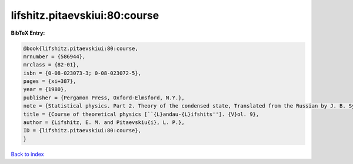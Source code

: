 lifshitz.pitaevskiui:80:course
==============================

.. :cite:t:`lifshitz.pitaevskiui:80:course`

.. bibliography:: ../../All.bib

**BibTeX Entry:**

.. code-block:: bibtex

   @book{lifshitz.pitaevskiui:80:course,
   mrnumber = {586944},
   mrclass = {82-01},
   isbn = {0-08-023073-3; 0-08-023072-5},
   pages = {xi+387},
   year = {1980},
   publisher = {Pergamon Press, Oxford-Elmsford, N.Y.},
   note = {Statistical physics. Part 2. Theory of the condensed state, Translated from the Russian by J. B. Sykes and M. J. Kearsley},
   title = {Course of theoretical physics [``{L}andau-{L}ifshits'']. {V}ol. 9},
   author = {Lifshitz, E. M. and Pitaevskiu{i}, L. P.},
   ID = {lifshitz.pitaevskiui:80:course},
   }

`Back to index <../index>`_
